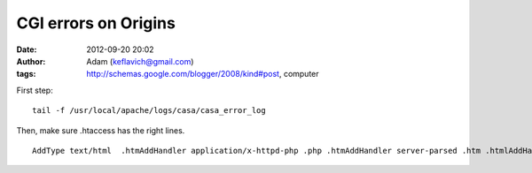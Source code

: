 CGI errors on Origins
#####################
:date: 2012-09-20 20:02
:author: Adam (keflavich@gmail.com)
:tags: http://schemas.google.com/blogger/2008/kind#post, computer

.. raw:: html

   <p>

First step:

::

    tail -f /usr/local/apache/logs/casa/casa_error_log

Then, make sure .htaccess has the right lines.

::

    AddType text/html  .htmAddHandler application/x-httpd-php .php .htmAddHandler server-parsed .htm .htmlAddHandler cgi-script .cgi .pl

.. raw:: html

   </p>

